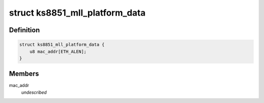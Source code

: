 .. -*- coding: utf-8; mode: rst -*-
.. src-file: include/linux/ks8851_mll.h

.. _`ks8851_mll_platform_data`:

struct ks8851_mll_platform_data
===============================

.. c:type:: struct ks8851_mll_platform_data

    Platform data of the KS8851_MLL network driver

.. _`ks8851_mll_platform_data.definition`:

Definition
----------

.. code-block:: c

    struct ks8851_mll_platform_data {
        u8 mac_addr[ETH_ALEN];
    }

.. _`ks8851_mll_platform_data.members`:

Members
-------

mac_addr
    *undescribed*

.. This file was automatic generated / don't edit.

